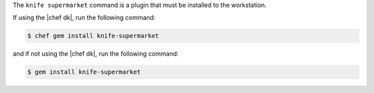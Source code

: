 .. The contents of this file may be included in multiple topics (using the includes directive).
.. The contents of this file should be modified in a way that preserves its ability to appear in multiple topics.


The ``knife supermarket`` command is a plugin that must be installed to the workstation.

If using the |chef dk|, run the following command:

.. code-block:: bash

   $ chef gem install knife-supermarket

and if not using the |chef dk|, run the following command:

.. code-block:: bash

   $ gem install knife-supermarket
